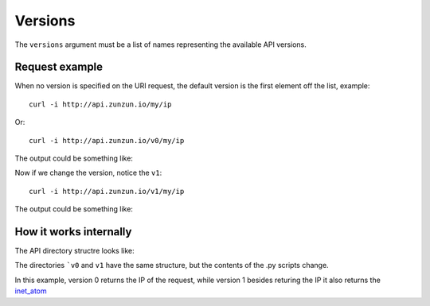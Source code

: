Versions
========

The ``versions`` argument must be a list of names representing the available API versions.

.. code-block:: python
   :emphasize-lines: 5
   :linenos:

   import zunzuncito

   root = 'my_api'

   versions = ['v0', 'v1']

   hosts = {'*': 'default'}

   routes = {'default':[
       ('/my/?.*', 'ip_tools', 'GET'),
       ('/(md5|sha1|sha256|sha512)(/.*)?', 'hasher', 'GET, POST'),
       ('/.*', 'default')
   ]}

   app = zunzuncito.ZunZun(root, versions, hosts, routes)


Request example
---------------

When no version is specified on the URI request, the default version is the first element off the list, example::

    curl -i http://api.zunzun.io/my/ip

Or::

    curl -i http://api.zunzun.io/v0/my/ip


The output could be something like:

.. code-block:: rest
   :linenos:
   :emphasize-lines: 12

   HTTP/1.1 200 OK
   Request-ID: 52ad9da400ff0dda875ef62f7d0001737e7a756e7a756e6369746f2d617069000131000100
   Content-Type: application/json; charset=UTF-8
   Vary: Accept-Encoding
   Date: Sun, 15 Dec 2013 12:16:37 GMT
   Server: Google Frontend
   Cache-Control: private
   Alternate-Protocol: 80:quic,80:quic
   Transfer-Encoding: chunked

   {
       "ip": "89.181.199.57"
   }


Now if we change the version, notice the ``v1``::

    curl -i http://api.zunzun.io/v1/my/ip


The output could be something like:

.. code-block:: rest
   :linenos:
   :emphasize-lines: 12,13

   HTTP/1.1 200 OK
   Request-ID: 52ada62f00ff06ee2d1086b0d00001737e7a756e7a756e6369746f2d617069000131000100
   Content-Type: application/json; charset=UTF-8
   Vary: Accept-Encoding
   Date: Sun, 15 Dec 2013 12:53:03 GMT
   Server: Google Frontend
   Cache-Control: private
   Alternate-Protocol: 80:quic,80:quic
   Transfer-Encoding: chunked

   {
   "inet_ntoa": 1505085241,
   "ip": "89.181.199.57"
   }


How it works internally
-----------------------

The API directory structre looks like:

.. code-block:: rest
   :emphasize-lines: 8,16
   :linenos:

   /home/
     `--zunzun/
        |--app.py
        `--my_api
          |--__init__.py
          `--default
            |--__init__.py
            |--v0
            |  |--__init__.py
            |  |--zun_default
            |  |  |--__init__.py
            |  |  `--zun_default.py
            |  `--zun_ip_tools
            |    |--__init__.py
            |    `--zun_ip_tools.py
            `--v1
               |--__init__.py
               |--zun_default
               | |--__init__.py
               | `--zun_default.py
               `--zun_ip_tools
                 |--__init__.py
                 `--zun_ip_tools.py


The directories ```v0`` and ``v1`` have the same structure, but the contents of
the .py scripts change.

In this example, version 0 returns the IP of the request, while version 1
besides returing the IP it also returns the `inet_atom
<http://docs.python.org/2/library/socket.html#socket.inet_aton>`_
